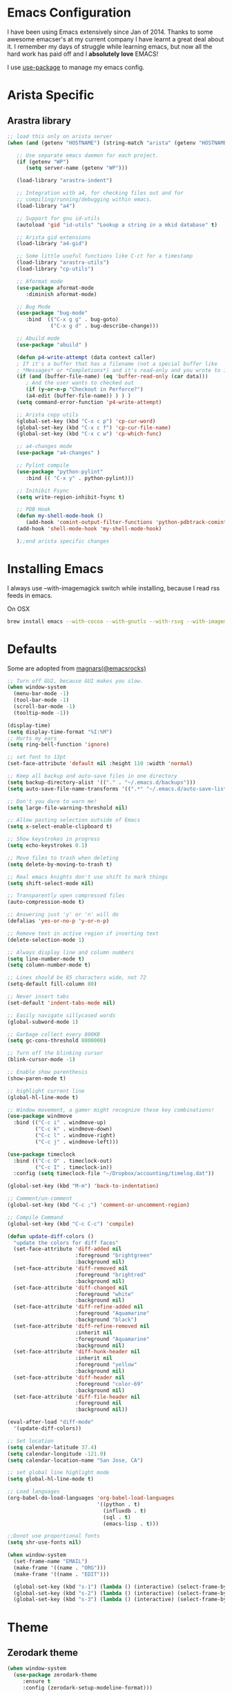 * Emacs Configuration

I have been using Emacs extensively since Jan of 2014. Thanks to some awesome
emacser's at my current company I have learnt a great deal about it. I remember my
days of struggle while learning emacs, but now all the hard work has paid off and I
*absolutely love* EMACS!

I use [[https://github.com/jwiegley/use-package][use-package]] to manage my emacs config.

* Arista Specific
** Arastra library

#+BEGIN_SRC emacs-lisp
  ;; load this only on arista server
  (when (and (getenv "HOSTNAME") (string-match "arista" (getenv "HOSTNAME")))

     ;; Use separate emacs daemon for each project.
     (if (getenv "WP")
        (setq server-name (getenv "WP")))

     (load-library "arastra-indent")

     ;; Integration with a4, for checking files out and for
     ;; compiling/running/debugging within emacs.
     (load-library "a4")

     ;; Support for gnu id-utils
     (autoload 'gid "id-utils" "Lookup a string in a mkid database" t)

     ;; Arista gid extensions
     (load-library "a4-gid")

     ;; Some little useful functions like C-ct for a timestamp
     (load-library "arastra-utils")
     (load-library "cp-utils")

     ;; Aformat mode
     (use-package aformat-mode
        :diminish aformat-mode)

     ;; Bug Mode
     (use-package "bug-mode"
        :bind  (("C-x g g" . bug-goto)
                ("C-x g d" . bug-describe-change)))

     ;; Abuild mode
     (use-package "abuild" )

     (defun p4-write-attempt (data context caller)
     ; If it's a buffer that has a filename (not a special buffer like
     ; *Messages* or *Completions*) and it's read-only and you wrote to it
     (if (and (buffer-file-name) (eq 'buffer-read-only (car data)))
        ; And the user wants to checked out
        (if (y-or-n-p "Checkout in Perforce?")
        (a4-edit (buffer-file-name)) ) ) )
     (setq command-error-function 'p4-write-attempt)

     ;; Arista copy utils
     (global-set-key (kbd "C-x c p") 'cp-cur-word)
     (global-set-key (kbd "C-x c f") 'cp-cur-file-name)
     (global-set-key (kbd "C-x c w") 'cp-which-func)

     ;; a4-changes mode
     (use-package "a4-changes" )

     ;; Pylint compile
     (use-package "python-pylint"
        :bind (( "C-x y" . python-pylint)))

     ;; Inihibit Fsync
     (setq write-region-inhibit-fsync t)

     ;; PDB Hook
     (defun my-shell-mode-hook ()
        (add-hook 'comint-output-filter-functions 'python-pdbtrack-comint-output-filter-function t))
     (add-hook 'shell-mode-hook 'my-shell-mode-hook)

     );;end arista specific changes
#+END_SRC

* Installing Emacs
I always use --with-imagemagick switch while installing, because I
read rss feeds in emacs.

On OSX
#+BEGIN_SRC sh
brew install emacs --with-cocoa --with-gnutls --with-rsvg --with-imagemagick
#+END_SRC

* Defaults
Some are adopted from [[https://github.com/magnars][magnars(@emacsrocks)]]
#+BEGIN_SRC emacs-lisp
  ;; Turn off GUI, because GUI makes you slow.
  (when window-system
    (menu-bar-mode -1)
    (tool-bar-mode -1)
    (scroll-bar-mode -1)
    (tooltip-mode -1))

  (display-time)
  (setq display-time-format "%I:%M")
  ;; Hurts my ears
  (setq ring-bell-function 'ignore)

  ;; set font to 13pt
  (set-face-attribute 'default nil :height 110 :width 'normal)

  ;; Keep all backup and auto-save files in one directory
  (setq backup-directory-alist '(("." . "~/.emacs.d/backups")))
  (setq auto-save-file-name-transforms '((".*" "~/.emacs.d/auto-save-list/" t)))

  ;; Don't you dare to warn me!
  (setq large-file-warning-threshold nil)

  ;; Allow pasting selection outside of Emacs
  (setq x-select-enable-clipboard t)

  ;; Show keystrokes in progress
  (setq echo-keystrokes 0.1)

  ;; Move files to trash when deleting
  (setq delete-by-moving-to-trash t)

  ;; Real emacs knights don't use shift to mark things
  (setq shift-select-mode nil)

  ;; Transparently open compressed files
  (auto-compression-mode t)

  ;; Answering just 'y' or 'n' will do
  (defalias 'yes-or-no-p 'y-or-n-p)

  ;; Remove text in active region if inserting text
  (delete-selection-mode 1)

  ;; Always display line and column numbers
  (setq line-number-mode t)
  (setq column-number-mode t)

  ;; Lines should be 85 characters wide, not 72
  (setq-default fill-column 80)

  ;; Never insert tabs
  (set-default 'indent-tabs-mode nil)

  ;; Easily navigate sillycased words
  (global-subword-mode 1)

  ;; Garbage collect every 800KB
  (setq gc-cons-threshold 8000000)

  ;; Turn off the blinking cursor
  (blink-cursor-mode -1)

  ;; Enable show parenthesis
  (show-paren-mode t)

  ;; highlight current line
  (global-hl-line-mode t)

  ;; Window movement, a gamer might recognize these key combinations!
  (use-package windmove
    :bind (("C-c i" . windmove-up)
           ("C-c k" . windmove-down)
           ("C-c l" . windmove-right)
           ("C-c j" . windmove-left)))

  (use-package timeclock
    :bind (("C-c O" . timeclock-out)
           ("C-c I" . timeclock-in))
    :config (setq timeclock-file "~/Dropbox/accounting/timelog.dat"))

  (global-set-key (kbd "M-m") 'back-to-indentation)

  ;; Comment/un-comment
  (global-set-key (kbd "C-c ;") 'comment-or-uncomment-region)

  ;; Compile Command
  (global-set-key (kbd "C-c C-c") 'compile)

  (defun update-diff-colors ()
    "update the colors for diff faces"
    (set-face-attribute 'diff-added nil
                        :foreground "brightgreen"
                        :background nil)
    (set-face-attribute 'diff-removed nil
                        :foreground "brightred"
                        :background nil)
    (set-face-attribute 'diff-changed nil
                        :foreground "white"
                        :background nil)
    (set-face-attribute 'diff-refine-added nil
                        :foreground "Aquamarine"
                        :background "black")
    (set-face-attribute 'diff-refine-removed nil
                        :inherit nil
                        :foreground "Aquamarine"
                        :background nil)
    (set-face-attribute 'diff-hunk-header nil
                        :inherit nil
                        :foreground "yellow"
                        :background nil)
    (set-face-attribute 'diff-header nil
                        :foreground "color-69"
                        :background nil)
    (set-face-attribute 'diff-file-header nil
                        :foreground nil
                        :background nil))

  (eval-after-load "diff-mode"
    '(update-diff-colors))

  ;; Set location
  (setq calendar-latitude 37.4)
  (setq calendar-longitude -121.9)
  (setq calendar-location-name "San Jose, CA")

  ;; set global line highlight mode
  (setq global-hl-line-mode t)

  ;; Load languages
  (org-babel-do-load-languages 'org-babel-load-languages
                               '((python . t)
                                 (influxdb . t)
                                 (sql . t)
                                 (emacs-lisp . t)))

  ;;Donot use proportional fonts
  (setq shr-use-fonts nil)

  (when window-system
    (set-frame-name "EMAIL")
    (make-frame '((name . "ORG")))
    (make-frame '((name . "EDIT")))

    (global-set-key (kbd "s-1") (lambda () (interactive) (select-frame-by-name "EMAIL")))
    (global-set-key (kbd "s-2") (lambda () (interactive) (select-frame-by-name "ORG")))
    (global-set-key (kbd "s-3") (lambda () (interactive) (select-frame-by-name "EDIT"))))
#+END_SRC

* Theme
** Zerodark theme
  #+BEGIN_SRC emacs-lisp
  (when window-system
    (use-package zerodark-theme
       :ensure t
       :config (zerodark-setup-modeline-format)))
  #+END_SRC
   #+END_SRC
* Packages
** Autocomplete mode
#+BEGIN_SRC emacs-lisp
  (use-package auto-complete
    :commands auto-complete-mode
    :init
    (progn
      (auto-complete-mode t))
    :bind (:map ac-completing-map
                ("M-TAB" . ac-fuzzy-complete))
    :config
    (progn
      (use-package fuzzy :ensure t)

      (ac-set-trigger-key "TAB")
      (ac-config-default)

      (setq ac-delay 0.02)
      (setq ac-use-menu-map t)
      (setq ac-menu-height 50)
      (setq ac-use-quick-help t)
      (setq ac-comphist-file  "~/.emacs.d/ac-comphist.dat")
      (setq ac-ignore-case 'smart)
      (setq ac-dwim t)
      (setq ac-fuzzy-enable t)
      (setq ac-modes '(css-mode
                       emacs-lisp-mode
                       go-mode
                       lisp-interaction-mode
                       lisp-mode
                       makefile-mode
                       python-mode
                       sh-mode))))
#+END_SRC

** Dictionary
#+BEGIN_SRC emacs-lisp
  (use-package dictionary
    :ensure t
    :bind (("C-c d" . dictionary-lookup-definition)))
#+END_SRC
** DockerFile-mode
#+BEGIN_SRC emacs-lisp
(use-package dockerfile-mode
    :mode "Dockerfile.*")
#+END_SRC

** Docker
#+BEGIN_SRC emacs-lisp
  (use-package docker
    :commands (docker-images docker-containers)
    :init
    (when (string= system-type "darwin")
      (setenv "PATH" (concat (getenv "PATH") ":/usr/local/bin"))
      (setq exec-path (append exec-path '("/usr/local/bin")))
      (setenv "DOCKER_TLS_VERIFY" "1")
      (setenv "DOCKER_HOST" "tcp://192.168.99.100:2376")
      (setenv "DOCKER_CERT_PATH" "/Users/manojm321/.docker/machine/machines/default")
      (setenv "DOCKER_MACHINE_NAME" "default"))
    :config (use-package docker-tramp
              :ensure t))
#+END_SRC
** Elfeed
#+begin_src emacs-lisp
  (use-package elfeed
    :ensure t
    :custom-face (elfeed-search-title-face ((t (:foreground "#c678dd" :height 1.2))))
    :config (setq elfeed-db-directory "~/Dropbox/.elfeed"
                  elfeed-search-title-max-width 100))

  (defun mkm-elfeed()
    "Setup elfeed-org and fetch new feeds"
    (interactive)
    (elfeed-org)
    (elfeed)
    (delete-other-windows)
    (elfeed-search-fetch())
    (goto-char (point-min)))
#+end_src
** Elfeed-goodies
   #+BEGIN_SRC emacs-lisp
     (use-package elfeed-goodies
       :ensure t
       :init (elfeed-goodies/setup)
       :config (setq elfeed-goodies/feed-source-column-width 25))

     ;; from:https://github.com/skeeto/elfeed/issues/222
     (cl-defun ap/elfeed-search-add-separators (&key (min-group-size 2))
       "Insert overlay spacers where the current date changes.
     If no group has at least MIN-GROUP-SIZE items, no spacers will be
     inserted. "
       ;; TODO: Use column-specific functions so that, e.g. date column could be grouped by month/year
       (cl-labels ((count-date-items (date)
                                     (cl-loop for entry in elfeed-search-entries
                                              when (equal date (elfeed-search-format-date (elfeed-entry-date entry)))
                                              count it))
                   (insert-date (date &key count)
                                (ov (line-beginning-position) (line-beginning-position)
                                    'before-string (propertize (format "\n%s (%s)\n" date count)
                                                               'face 'elfeed-search-date-face)
                                    'type 'date-separator))
                   (entry-date (offset)
                               (when-let ((entry (nth offset elfeed-search-entries)))
                                 (elfeed-search-format-date (elfeed-entry-date entry)))))
         (ov-clear)
         (save-excursion
           (goto-char (point-min))
           (cl-loop with largest-group-size = 1
                    with offset = (- 1 elfeed-search--offset) ; 1 is first line
                    with prev-data = (entry-date offset)

                    initially do (insert-date prev-data
                                              :count (count-date-items prev-data))

                    while (not (eobp))
                    do (progn
                         (forward-line 1)
                         (incf offset))

                    for current-data = (entry-date offset)
                    if (not (equal current-data prev-data))
                    do (progn
                         (insert-date current-data
                                      :count (count-date-items current-data))
                         (setq prev-data current-data))
                    else do (incf largest-group-size)

                    finally do (when (< largest-group-size min-group-size)
                                 (ov-clear))))))



     ;; stolen from https://github.com/alphapapa/pocket-reader.el
     (defun pocket-reader--url-domain (url)
       "Return domain for URL.
     Common prefixes like www are removed."
       (replace-regexp-in-string (rx bos (and (or "www" "amp") ".")) ""
                                 (url-host (url-generic-parse-url url))))

     (add-hook 'elfeed-search-update-hook #'ap/elfeed-search-add-separators)
     (advice-add #'elfeed-goodies/entry-line-draw :override #'ap/elfeed-goodies/entry-line-draw)

     (defun ap/elfeed-goodies/entry-line-draw (entry)
       "My version of this function.  Prints ENTRY to the buffer."

       (cl-flet ((add-faces (str &rest faces)
                            (dolist (face faces str)
                              (add-face-text-property 0 (length str)
                                                      face 'append str)))
                 (tags (entry)
                       (seq-difference (--map (substring-no-properties (symbol-name it))
                                              (elfeed-entry-tags entry))
                                       '("unread" "starred"))))
         (let* ( ;; Choose color and faces first
                ;; See https://www.reddit.com/r/emacs/comments/7a976a/face_applied_to_result_of_symbolname_becomes/
                (site (pocket-reader--url-domain (elfeed-entry-link entry)))
                (hash (rainbow-identifiers--hash-function site))
                (site-face (rainbow-identifiers-cie-l*a*b*-choose-face hash))
                (title-faces (elfeed-search--faces (elfeed-entry-tags entry)))

                ;; Feed
                (feed (elfeed-entry-feed entry))
                (feed-title (when feed
                              (or (elfeed-meta feed :title) (elfeed-feed-title feed))))
                (feed-width elfeed-goodies/feed-source-column-width)
                (feed-column (elfeed-format-column feed-title feed-width :left))
                (feed-column (apply #'add-faces feed-column site-face title-faces))

                ;; Tags before title (so title can use the width of the tags column for this item)
                (tags (tags entry))
                (tags-str (s-join "," tags))
                ;; Use raw tag list to check for starred
                (starred-p (member 'starred (elfeed-entry-tags entry)))
                (tags-width (min (length tags-str)
                                 elfeed-goodies/tag-column-width))
                (tag-column (elfeed-format-column tags-str tags-width :right))
                (tag-column (apply #'add-faces tag-column site-face title-faces))

                ;; Title
                (title (or (elfeed-meta entry :title) (elfeed-entry-title entry) ""))
                (title-width (- (window-width) feed-width tags-width 4))
                (title-column (elfeed-format-column (truncate-string-to-width title title-width nil nil 'ellipsis) title-width :left))
                (title-column (apply #'add-faces title-column site-face title-faces)))

           (insert feed-column " ")
           (insert (if starred-p
                       (propertize "*"
                                   'face 'pocket-reader-favorite-star)
                     " ")
                   " ")
           (insert (propertize title-column 'kbd-help title) " ")
           (insert tag-column))))
   #+END_SRC


** Elfeed-org
#+BEGIN_SRC emacs-lisp
(use-package elfeed-org
  :ensure t
  :defer t)
#+END_SRC

** FCI mode
#+BEGIN_SRC emacs-lisp
  (use-package fill-column-indicator
    :commands (fci-mode)
    :config
    (setq fci-rule-column 85))
#+END_SRC

** Fly-Check
#+BEGIN_SRC emacs-lisp
  (use-package flycheck
    :ensure t)
#+END_SRC
** flycheck-package
   This library provides a flycheck checker for the metadata in Emacs Lisp files
   which are intended to be packages. That metadata includes the package
   description, its dependencies and more. The checks are performed by the
   separate package-lint library.

   #+BEGIN_SRC emacs-lisp
     (use-package flycheck-package
        :ensure t
        :requires flycheck
        :config (flycheck-package-setup))
   #+END_SRC
** Fly-spell
 #+BEGIN_SRC emacs-lisp
   (use-package flyspell
     :ensure t
     :config (setq flyspell-issue-message-flag t))
 #+END_SRC
** Go Guru
#+BEGIN_SRC emacs-lisp
  (use-package go-guru
    :ensure t
    :ensure-system-package (guru . "go get -u golang.org/x/tools/cmd/guru")
    :custom-face (go-guru-hl-identifier-face ((t (:underline t))))
    :config (add-hook 'go-mode-hook #'go-guru-hl-identifier-mode))
#+END_SRC
** Go mode
#+BEGIN_SRC emacs-lisp
  (use-package go-mode
    :mode "\\.go"
    :hook (before-save . gofmt-before-save)
    :config
      (defun my-go-mode-hook ()
        ; Use goimports instead of go-fmt
        (setq gofmt-command "goimports")
        ; Customize compile command to run go build
        (if (not (string-match "go" compile-command))
          (set (make-local-variable 'compile-command)
            "go build -v && go test -v -race && go vet")))

      (add-hook 'go-mode-hook 'my-go-mode-hook))
#+END_SRC

** Go Autocomplete
#+BEGIN_SRC emacs-lisp
  (use-package go-autocomplete
    :ensure t
    :requires go-mode
    :config
      (defun auto-complete-for-go ()
        (auto-complete-mode 1))
      (add-hook 'go-mode-hook 'auto-complete-for-go))
#+END_SRC

** Helm company
#+BEGIN_SRC emacs-lisp
(use-package helm-company
:ensure t)
#+END_SRC
** Helm godoc
   #+BEGIN_SRC emacs-lisp
   (use-package helm-go-package
      :ensure t)
   #+END_SRC

** Helm mode
#+BEGIN_SRC emacs-lisp
  (use-package helm
    :diminish helm-mode
     :ensure t
     :init (progn
             (require 'helm-config)
             (setq helm-candidate-number-limit 100)
             ;; From https://gist.github.com/antifuchs/9238468
             (setq helm-idle-delay 0.0 ; update fast sources immediately (doesn't).
             helm-input-idle-delay 0.01  ; this actually updates things
                                         ; reeeelatively quickly.
             helm-yas-display-key-on-candidate t
             helm-quick-update t)
             (helm-mode)
             (use-package helm-swoop
             :ensure t
             :bind ("M-i" . helm-swoop)))
     :bind (("C-x b" . helm-mini)
            ("C-h a" . helm-apropos)
            ("M-y" . helm-show-kill-ring)
            ("M-x" . helm-M-x)
            ("C-x C-f" . helm-find-files))
     :config (define-key helm-map (kbd "TAB" ) 'helm-execute-persistent-action ))
   (ido-mode -1) ;; Turn off ido mode.
#+END_SRC
** HTMLize
   #+BEGIN_SRC emacs-lisp
   (use-package htmlize
      :ensure t)
   #+END_SRC
** Interleave
   #+BEGIN_SRC emacs-lisp
   (use-package interleave
   :ensure t)
   #+END_SRC
** Jedi mode
#+BEGIN_SRC emacs-lisp
(use-package jedi
   :ensure t
   :config
   (progn
      (add-hook 'python-mode-hook 'jedi:setup)
      (setq jedi:complete-on-dot t)))
#+END_SRC

** Jenkins-mode
#+BEGIN_SRC emacs-lisp
(use-package jenkins
  :ensure t
  :init (progn
           (setq jenkins-url "http://jenkins")
           (setq jenkins-username "manojm321")))
#+END_SRC
** Indium
   #+BEGIN_SRC emacs-lisp
   (use-package js2-mode
   :ensure t)
   (use-package indium
   :requires js2-mode
   :ensure t)
   #+END_SRC
** tickscript-mode
#+BEGIN_SRC emacs-lisp
   (use-package tickscript-mode
     :ensure t)
#+END_SRC
** keyfreq
   #+BEGIN_SRC emacs-lisp
     (use-package keyfreq
       :ensure t
       :config (setq keyfreq-mode 1
                     keyfreq-autosave-mode 1))
   #+END_SRC
** Kubernetes
#+BEGIN_SRC emacs-lisp
(use-package kubernetes
  :ensure t
  :custom (kubernetes-logs-arguments (quote ("--tail=500")))
  :commands (kubernetes-overview))
   #+END_SRC

** Ledger-cli
#+BEGIN_SRC emacs-lisp
  (use-package ledger-mode
    :ensure t
    :config (setq ledger-reports
                  (quote
                   (("bal" "%(binary) -f %(ledger-file) bal")
                    ("reg" "%(binary) -f %(ledger-file) reg")
                    ("payee" "%(binary) -f %(ledger-file) reg @%(payee)")
                    ("account-reg" "%(binary) -f %(ledger-file) reg --tail 30 %(account)")
                    ("account-bal" "%(binary) -f %(ledger-file) bal %(account)")))
                  ledger-report-is-reversed t)
    :mode "\\.dat$")
#+END_SRC

** Magit
#+begin_src emacs-lisp
  ;; Pushing to explicit refs is a multi step process. This function adds push review
  ;; git command to push to gerrits magic branch refs/for/master. Review remote should
  ;; be define in .git/config
  (defun magit-push-to-gerrit ()
    (interactive)
    (magit-git-command-topdir "git push review"))

  (use-package magit
    :bind ("C-c g" . magit-status)
    :custom (magit-diff-highlight-hunk-body nil)
    :hook (git-commit-setup . git-commit-turn-on-flyspell)
    :pin melpa-stable
    :config
    (define-key magit-status-mode-map (kbd "q") 'magit-quit-session)
    (magit-define-popup-action 'magit-push-popup
      ?g
      "push to gerrit"
      'magit-push-to-gerrit))
#+end_src

*** Fullscreen magit
#+begin_src emacs-lisp
;; full screen magit-status
(defadvice magit-status (around magit-fullscreen activate)
  (window-configuration-to-register :magit-fullscreen)
  ad-do-it
  (delete-other-windows))

(defun magit-quit-session ()
  "Restores the previous window configuration and kills the magit buffer"
  (interactive)
  (kill-buffer)
  (jump-to-register :magit-fullscreen))
#+end_src

** Highlight indent
#+BEGIN_SRC emacs-lisp
(use-package highlight-indent-guides
   :ensure t
   :config (setq highlight-indent-guides-method 'character))
#+END_SRC
    
** Markdown mode
#+BEGIN_SRC emacs-lisp
(use-package markdown-mode
  :ensure t
  :commands (markdown-mode gfm-mode)
  :mode (("README\\.md\\'" . gfm-mode)
         ("\\.md\\'" . markdown-mode)
         ("\\.markdown\\'" . markdown-mode))
  :init (setq markdown-command "multimarkdown"))
#+END_SRC

** Matlab
   #+BEGIN_SRC emacs-lisp
   (use-package matlab-mode
     :ensure t
     :mode "\\.m$"
     :init (progn
              (setq matlab-indent-function t)
              (setq matlab-shell-command "/Applications/MATLAB_R2012b.app/bin/matlab")
              (setq matlab-shell-command-switches (list "-nodesktop" "-nosplash"))))
   #+END_SRC
** Mu4e
#+BEGIN_SRC emacs-lisp
  ;; this path should have mu4e and org-mu4e
  (add-to-list 'load-path "/usr/local/share/emacs/site-lisp/mu/mu4e")
  (use-package mu4e
    :bind (("C-c m" . mu4e))
    :config (setq mu4e-index-cleanup nil      ;; don't do a full cleanup check
                  mu4e-index-lazy-check t    ;; don't consider up-to-date dirs
                  mu4e-maildir   "~/mbsync"
                  mu4e-sent-folder "/[Gmail].Sent Mail"
                  mu4e-drafts-folder "/[Gmail].Drafts"
                  mu4e-trash-folder "/[Gmail].Trash"
                  mu4e-refile-folder "/[Gmail].Archive"
                  mu4e-confirm-quit nil
                  mu4e-view-show-images t
                  mu4e-sent-messages-behavior 'sent
                  mu4e-get-mail-command "mbsync gmail"
                  mu4e-attachment-dir  "~/Downloads"
                  mu4e-view-show-images t
                  mu4e-headers-results-limit 500
                  mu4e-update-interval 300
                  mu4e-hide-index-messages t
                  mu4e-headers-include-related nil
                  mu4e-headers-date-format "%y/%m/%d %H:%M:%S"
                  mu4e-headers-fields '((:date . nil)
                                         (:flags . 6)
                                         (:recipnum)
                                         (:mailing-list . 20)
                                         (:from-or-to . 20)
                                         (:subject))
                  mu4e-view-prefer-html nil))

  (advice-add 'mu4e~headers-quit-buffer :after 'bury-buffer)

  (add-hook 'mu4e-view-mode-hook 'visual-line-mode)
  (add-hook 'mu4e-view-mode-hook
            (lambda()
              ;; try to emulate some of the eww key-bindings
              (local-set-key (kbd "<tab>") 'shr-next-link)
              (local-set-key (kbd "<backtab>") 'sdhr-previous-link)))

  (add-hook 'mu4e-compose-mode-hook
            (defun mkm-compose-message-setting ()
              "My settings for message composition."
              (set-fill-column 72)
              (flyspell-mode)))

  (setq shr-color-visible-luminance-min 50)

  (use-package org-mu4e
    :config (setq org-mu4e-convert-to-html t))

  (defun compose-attach-marked-files ()
    "Compose mail and attach all the marked files from a dired buffer."
    (interactive)
    (let ((files (dired-get-marked-files)))
      (compose-mail nil nil nil t)
      (dolist (file files)
        (if (file-regular-p file)
            (mml-attach-file file
                             (mm-default-file-encoding file)
                             nil "attachment")
          (message "skipping non-regular file %s" file)))))
  (progn
    (add-to-list 'mu4e-bookmarks (make-mu4e-bookmark
                                  :name "Unread posts addressed to me"
                                  :query "recip:manojm321 flag:unread AND NOT flag:trashed"
                                  :key ?m))
    (add-to-list 'mu4e-bookmarks (make-mu4e-bookmark
                                  :name "Unread Influxdata posts addressed to me"
                                  :query "s:InfluxData flag:unread"
                                  :key ?d))
    (add-to-list 'mu4e-bookmarks (make-mu4e-bookmark
                                  :name "Unread posts from spidar"
                                  :query "from:spidar flag:unread"
                                  :key ?s))
    (add-to-list 'mu4e-bookmarks (make-mu4e-bookmark
                                  :name "Unread review requests"
                                  :query "\( s:Change in OR s:Review Request \)AND flag:unread"
                                  :key ?r))
    (add-to-list 'mu4e-bookmarks (make-mu4e-bookmark
                                  :name "Invitations"
                                  :query "s:Invitation AND flag:unread"
                                  :key ?i))
    (add-to-list 'mu4e-bookmarks (make-mu4e-bookmark
                                  :name "Unread Cron messages"
                                  :query "s:Cron AND flag:unread"
                                  :key ?c)))
#+END_SRC

** Mu4e-alert
   #+BEGIN_SRC emacs-lisp
   (use-package mu4e-alert
    :ensure t
    :config (progn
              (setq mu4e-alert-interesting-mail-query
                    "recip:manojm321 flag:unread date:7d..now AND NOT flag:trashed")
              (mu4e-alert-enable-mode-line-display)))
   #+END_SRC
** Mu4e-conversation
   #+BEGIN_SRC emacs-lisp
     (use-package mu4e-conversation
       :requires mu4e
       :ensure t
       :config (global-mu4e-conversation-mode))
   #+END_SRC
** protbuf-mode
   #+BEGIN_SRC emacs-lisp
   (use-package protobuf-mode
     :ensure t)
   #+END_SRC
** Org
#+BEGIN_SRC emacs-lisp
  (use-package org
    :ensure t
    :bind (("C-c a" . org-agenda)
           ("C-c c" . org-capture)
           ("M-m" . back-to-indentation))
    :custom-face  '((org-block-begin-line ((t (:background "gray22" :foreground "gray50" :height 0.9))))
                    (org-block-end-line ((t (:background "gray22" :foreground "gray50" :height 0.9)))))
    :config (setq org-directory '("~/Dropbox/org")
                  org-agenda-files '("~/Dropbox/org/")
                  org-agenda-text-search-extra-files '(agenda-archives)
                  org-blank-before-new-entry '((heading) (plain-list-item))
                  org-enforce-todo-dependencies t
                  org-log-done 'time
                  org-log-redeadline 'time
                  org-log-reschedule 'time
                  org-confirm-babel-evaluate nil
                  org-log-redeadline 'time
                  org-src-tab-acts-natively t
                  org-use-speed-commands t
                  org-src-fontify-natively t
                  org-capture-templates
                  '(("a" "Appointment" entry (file  "~/Dropbox/org/gcal.org" )
                     "* %?\n\n%^T\n\n:PROPERTIES:\n\n:END:\n\n")
                    ("e" "Capture email as TODO" entry (file "~/Dropbox/org/todo.org")
                     "* TODO %?\n\n%a\n" :empty-lines-after 2 :prepend t)
                    ("l" "Capture a link from clipboard" entry (file "~/Dropbox/org/notes.org")
                     (function mkm-org-capture/link)  :empty-lines-after 2 :prepend t)
                    ("r" "Read about this later." entry (file "~/Dropbox/org/notes.org")
                     "* TODO %?\n\n" :empty-lines-after 2 :prepend t)
                    ("m" "Meeting notes" entry (file "~/Dropbox/org/meetings.org" )
                     "* %U %?" :empty-lines-after 2 :prepend t)
                    ("t" "Capture a TODO task" entry (file "~/Dropbox/org/todo.org")
                     "* TODO %?" :empty-lines-after 2 :prepend t)
                    ("f" "Capture a elfeed to notes" entry (file "~/Dropbox/org/notes.org")
                     (function mkm-elfeed/capture) :empty-lines-after 2 :prepend t)
                    ("h" "Capture a habit" plain (file "~/Dropbox/accounting/timelog.dat")
                     (function mkm-org-capture/activity) :immediate-finish t)
                    ("p" "Capture a TODO task" entry (file "~/Dropbox/org/personal.org")
                     "* TODO %?\n\s\s- " :empty-lines-after 2 :prepend t))))
  (add-hook 'org-mode-hook 'flyspell-mode)
  (add-hook 'org-mode-hook 'auto-fill-mode)

  ;; mark bold text in red color
  (add-to-list 'org-emphasis-alist '("*" (:foreground "red")))

  (defun air-org-skip-subtree-if-priority (priority)
    "Skip an agenda subtree if it has a priority of PRIORITY.
        PRIORITY may be one of the characters ?A, ?B, or ?C."
    (let ((subtree-end (save-excursion (org-end-of-subtree t)))
          (pri-value (* 1000 (- org-lowest-priority priority)))
          (pri-current (org-get-priority (thing-at-point 'line t))))
      (if (= pri-value pri-current)
          subtree-end
        nil)))

  (setq org-agenda-custom-commands
        '(("d" "Daily agenda and TODOs except from notes.org"
           ((tags "PRIORITY=\"A\""
                  ((org-agenda-skip-function '(org-agenda-skip-entry-if 'todo 'done))
                   (org-agenda-overriding-header "High-priority unfinished tasks:")))
            (agenda "" ((org-agenda-span 'day)))
            (alltodo "" ((org-agenda-skip-function '(or (air-org-skip-subtree-if-priority ?A)
                                                        (org-agenda-skip-if nil '(scheduled deadline))))
                         (org-agenda-overriding-header "ALL tasks:"))))
           ((org-agenda-files '("~/Dropbox/org/gcal.org"
                                "~/Dropbox/org/todo.org"
                                "~/Dropbox/org/meetings.org"))))
          ("p" "Personal agenda"
           ((tags "PRIORITY=\"A\""
                  ((org-agenda-skip-function '(org-agenda-skip-entry-if 'todo 'done))
                   (org-agenda-overriding-header "High-priority unfinished tasks:")))
            (agenda "" ((org-agenda-span 'day)))
            (alltodo "" ((org-agenda-skip-function '(or (air-org-skip-subtree-if-priority ?A)
                                                        (org-agenda-skip-if nil '(scheduled deadline))))
                         (org-agenda-overriding-header "ALL tasks:"))))
           ((org-agenda-files '("~/Dropbox/org/personal.org"))))
          ("a" "Daily agenda and all TODOs"
           ((tags "PRIORITY=\"A\""
                  ((org-agenda-skip-function '(org-agenda-skip-entry-if 'todo 'done))
                   (org-agenda-overriding-header "High-priority unfinished tasks:")))
            (agenda "" ((org-agenda-span 'day)))
            (alltodo "" ((org-agenda-skip-function '(or (air-org-skip-subtree-if-priority ?A)
                                                        (org-agenda-skip-if nil '(scheduled deadline))))
                         (org-agenda-overriding-header "ALL tasks:")))))
          ("r" "Reading list"
           ((tags "PRIORITY=\"A\""
                  ((org-agenda-skip-function '(org-agenda-skip-entry-if 'todo 'done))
                   (org-agenda-overriding-header "High-priority unfinished tasks:")))
            (agenda "" ((org-agenda-span 'day)))
            (alltodo "" ((org-agenda-skip-function '(or (air-org-skip-subtree-if-priority ?A)
                                                        (org-agenda-skip-if nil '(scheduled deadline))))
                         (org-agenda-overriding-header "ALL tasks:"))))
           ((org-agenda-files '("~/Dropbox/org/notes.org"))))))

  (defun mkm-org/read-entry()
    "Read a notes entry with webpage and notes TODO side-by-side"
    (interactive)
    (let*  ((url-prop (org-entry-properties nil "URL")))
      (progn
        (if url-prop
            (let* ((url (cdr (assoc "URL" url-prop))))
              (if (string-match-p (regexp-quote "youtube.com") url)
                  (browse-url url)
                (progn
                  (org-narrow-to-subtree)
                  (delete-other-windows)
                  (split-window-right)
                  (eww url))))))))

  (defun mkm-elfeed/capture ()
    (let ((entry (elfeed-search-selected :single)))
      (concat "* TODO "
              (elfeed-entry-title entry)
              "\n\s\s:PROPERTIES:\n\s\s:URL: "
              (elfeed-entry-link entry)
              "\n\s\s:END:\n")))

  (defun mkm-elfeed/play-video ()
    (interactive)
    (let* ((entry (elfeed-search-selected :single))
           (url (elfeed-entry-link entry)))
      (elfeed-search-untag-all-unread)
      (start-process "vlc" "*vlc*"
                     "/Applications/VLC.app/Contents/MacOS/VLC" url)))


  (define-key elfeed-search-mode-map "v" #'mkm-elfeed/play-video)

  (defun mkm-org-capture/activity ()
    (let ((activity (read-string "Activity: " ))
          (minutes (read-number "Minutes: " )))
      (concat "i "
              (format-time-string "%Y/%m/%d %H:%M:%S"
                                  (time-subtract (current-time)
                                                 (seconds-to-time (* minutes 60))))
              " "
              activity
              "\no "
              (format-time-string "%Y/%m/%d %H:%M:%S")
              " done" )))

  (defun mkm-org-capture/link ()
    "Make a TODO entry with a link in clipboard. Page title is used as task heading."
    (let* ((url-string (s-trim (x-get-clipboard)))
           (pdf (string-suffix-p "pdf" url-string)))
      (unless pdf
        (let ((page-title (org-web-tools--html-title (org-web-tools--get-url url-string))))
              (concat "* TODO "
                      page-title
                      "\n\s\s:PROPERTIES:\n\s\s:URL: "
                      url-string
                      "\n\s\s:END:\n\n\s\s- %?")))))


  (setq org-export-with-author nil)
  (setq org-export-with-date nil)
  (setq org-export-with-toc nil)
  (setq org-export-with-creator nil)
   #+END_SRC
** org-bullets
#+BEGIN_SRC emacs-lisp
(use-package org-bullets
   :ensure t
   :config (add-hook 'org-mode-hook (lambda () (org-bullets-mode 1))))

#+END_SRC
** org-gcal
   #+BEGIN_SRC emacs-lisp
  (use-package org-gcal
     :ensure t)
     (add-hook 'org-agenda-mode-hook (lambda () (org-gcal-sync) ))
   #+END_SRC
** Org-journal
#+BEGIN_SRC emacs-lisp
(use-package org-journal
   :ensure t
   :config
   (setq org-journal-dir "~/Dropbox/Notes/journal/"))
#+END_SRC

** org-pdfview
   #+BEGIN_SRC emacs-lisp
   (use-package org-pdfview
   :ensure t
   :config
   (add-to-list 'org-file-apps '("\\.pdf\\'" . (lambda (file link) (org-pdfview-open link)))))
   #+END_SRC
** org-web-tools
   - Provides useful functions to work with web pages. Ex: extract title
#+BEGIN_SRC emacs-lisp
(use-package org-web-tools
   :ensure t)
#+END_SRC
** PDB
#+BEGIN_SRC emacs-lisp
  (use-package pdb-mode
    :ensure t)
#+END_SRC
** pdf tools
#+BEGIN_SRC emacs-lisp
  (use-package pdf-tools
    :ensure t
    :bind (:map pdf-view-mode-map
          ("o" . pdf-outline)
          ("M-g g" . pdf-view-goto-label)
          ("M" . pdf-view-midnight-minor-mode))
    :config
      (progn
        (setq pdf-tools-handle-upgrades nil) ; Use brew upgrade pdf-tools instead.
        (setq pdf-info-epdfinfo-program "/usr/local/bin/epdfinfo"))
        (pdf-tools-install))
#+END_SRC

** Recentf
#+begin_src emacs-lisp
(use-package recentf
  :bind ("C-x C-r" . helm-recentf)
  :config
  (recentf-mode t)
  (setq recentf-max-saved-items 200))
#+end_src

** Winner mode
Winner mode allows you to undo/redo changes to window changes in Emacs.
#+begin_src emacs-lisp
(use-package winner
  :config
  (winner-mode t))
#+end_src

** YAML mode
#+BEGIN_SRC emacs-lisp
(use-package yaml-mode
   :ensure t
   :mode "\\.yaml$")
#+END_SRC

** Undo tree
#+BEGIN_SRC emacs-lisp
(use-package undo-tree
  :ensure t
  :diminish undo-tree-mode
  :config (global-undo-tree-mode))
#+END_SRC

* Shell

#+BEGIN_SRC emacs-lisp
(defun myshell (arg)
  (interactive "c")
  (if (or (< arg 32) (> arg 126))
      (error "Please use printable character for shell name"))
  (let* ((buffer (get-buffer (format "*eshell*<%c>" arg))))
    (if buffer
	(switch-to-buffer buffer)
      (progn
	(eshell)
        (make-local-variable 'comint-input-sender)
	(rename-buffer (format "*eshell*<%c>" arg))))))
(define-key global-map '[(meta ?z)] 'myshell)

(add-hook 'comint-mode-hook 
          (lambda nil
            (define-key (current-local-map) "\ep" 
              'comint-previous-matching-input-from-input)
            (define-key (current-local-map) "\en" 
              'comint-next-matching-input-from-input)))
#+END_SRC

* Re-create scratch buffer
  #+BEGIN_SRC emacs-lisp
  (defun mkm-get-scratch-buffer nil
   "create/switch to a scratch buffer"
   (interactive)
   (switch-to-buffer (get-buffer-create "*scratch*"))
   (lisp-interaction-mode))
  #+END_SRC

